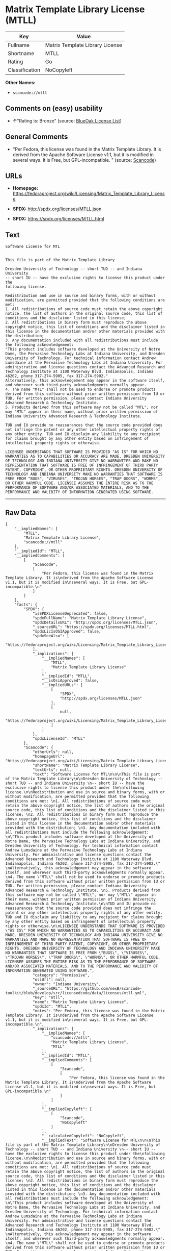 * Matrix Template Library License (MTLL)

| Key              | Value                             |
|------------------+-----------------------------------|
| Fullname         | Matrix Template Library License   |
| Shortname        | MTLL                              |
| Rating           | Go                                |
| Classification   | NoCopyleft                        |

*Other Names:*

- =scancode://mtll=

** Comments on (easy) usability

- *↑*"Rating is: Bronze" (source:
  [[https://blueoakcouncil.org/list][BlueOak License List]])

** General Comments

- "Per Fedora, this license was found in the Matrix Template Library. It
  is derived from the Apache Software License v1.1, but it is modified
  in several ways. It is Free, but GPL-incompatible. " (source:
  [[https://github.com/nexB/scancode-toolkit/blob/develop/src/licensedcode/data/licenses/mtll.yml][Scancode]])

** URLs

- *Homepage:*
  https://fedoraproject.org/wiki/Licensing/Matrix_Template_Library_License

- *SPDX:* http://spdx.org/licenses/MTLL.json

- *SPDX:* https://spdx.org/licenses/MTLL.html

** Text

#+BEGIN_EXAMPLE
  Software License for MTL


  This file is part of the Matrix Template Library

  Dresden University of Technology -- short TUD -- and Indiana University 
  -- short IU -- have the exclusive rights to license this product under the
  following license.

  Redistribution and use in source and binary forms, with or without modification, are permitted provided that the following conditions are met: 
  1. All redistributions of source code must retain the above copyright notice, the list of authors in the original source code, this list of conditions and the disclaimer listed in this license; 
  2. All redistributions in binary form must reproduce the above copyright notice, this list of conditions and the disclaimer listed in this license in the documentation and/or other materials provided with the distribution; 
  3. Any documentation included with all redistributions must include the following acknowledgement: 
  "This product includes software developed at the University of Notre Dame, the Pervasive Technology Labs at Indiana University, and Dresden University of Technology. For technical information contact Andrew Lumsdaine at the Pervasive Technology Labs at Indiana University. For administrative and license questions contact the Advanced Research and Technology Institute at 1100 Waterway Blvd. Indianapolis, Indiana 46202, phone 317-274-5905, fax 317-274-5902." 
  Alternatively, this acknowledgement may appear in the software itself, and wherever such third-party acknowledgments normally appear. 
  4. The name "MTL" shall not be used to endorse or promote products derived from this software without prior written permission from IU or TUD. For written permission, please contact Indiana University Advanced Research & Technology Institute. 
  5. Products derived from this software may not be called "MTL", nor may "MTL" appear in their name, without prior written permission of Indiana University Advanced Research & Technology Institute.

  TUD and IU provide no reassurances that the source code provided does not infringe the patent or any other intellectual property rights of any other entity. TUD and IU disclaim any liability to any recipient for claims brought by any other entity based on infringement of intellectual property rights or otherwise.

  LICENSEE UNDERSTANDS THAT SOFTWARE IS PROVIDED "AS IS" FOR WHICH NO WARRANTIES AS TO CAPABILITIES OR ACCURACY ARE MADE. DRESDEN UNIVERSITY OF TECHNOLOGY AND INDIANA UNIVERSITY GIVE NO WARRANTIES AND MAKE NO REPRESENTATION THAT SOFTWARE IS FREE OF INFRINGEMENT OF THIRD PARTY PATENT, COPYRIGHT, OR OTHER PROPRIETARY RIGHTS. DRESDEN UNIVERSITY OF TECHNOLOGY AND INDIANA UNIVERSITY MAKE NO WARRANTIES THAT SOFTWARE IS FREE FROM "BUGS", "VIRUSES", "TROJAN HORSES", "TRAP DOORS", "WORMS", OR OTHER HARMFUL CODE. LICENSEE ASSUMES THE ENTIRE RISK AS TO THE PERFORMANCE OF SOFTWARE AND/OR ASSOCIATED MATERIALS, AND TO THE PERFORMANCE AND VALIDITY OF INFORMATION GENERATED USING SOFTWARE.
#+END_EXAMPLE

--------------

** Raw Data

#+BEGIN_EXAMPLE
  {
      "__impliedNames": [
          "MTLL",
          "Matrix Template Library License",
          "scancode://mtll"
      ],
      "__impliedId": "MTLL",
      "__impliedComments": [
          [
              "Scancode",
              [
                  "Per Fedora, this license was found in the Matrix Template Library. It is\nderived from the Apache Software License v1.1, but it is modified in\nseveral ways. It is Free, but GPL-incompatible.\n"
              ]
          ]
      ],
      "facts": {
          "SPDX": {
              "isSPDXLicenseDeprecated": false,
              "spdxFullName": "Matrix Template Library License",
              "spdxDetailsURL": "http://spdx.org/licenses/MTLL.json",
              "_sourceURL": "https://spdx.org/licenses/MTLL.html",
              "spdxLicIsOSIApproved": false,
              "spdxSeeAlso": [
                  "https://fedoraproject.org/wiki/Licensing/Matrix_Template_Library_License"
              ],
              "_implications": {
                  "__impliedNames": [
                      "MTLL",
                      "Matrix Template Library License"
                  ],
                  "__impliedId": "MTLL",
                  "__isOsiApproved": false,
                  "__impliedURLs": [
                      [
                          "SPDX",
                          "http://spdx.org/licenses/MTLL.json"
                      ],
                      [
                          null,
                          "https://fedoraproject.org/wiki/Licensing/Matrix_Template_Library_License"
                      ]
                  ]
              },
              "spdxLicenseId": "MTLL"
          },
          "Scancode": {
              "otherUrls": null,
              "homepageUrl": "https://fedoraproject.org/wiki/Licensing/Matrix_Template_Library_License",
              "shortName": "Matrix Template Library License",
              "textUrls": null,
              "text": "Software License for MTL\n\n\nThis file is part of the Matrix Template Library\n\nDresden University of Technology -- short TUD -- and Indiana University \n-- short IU -- have the exclusive rights to license this product under the\nfollowing license.\n\nRedistribution and use in source and binary forms, with or without modification, are permitted provided that the following conditions are met: \n1. All redistributions of source code must retain the above copyright notice, the list of authors in the original source code, this list of conditions and the disclaimer listed in this license; \n2. All redistributions in binary form must reproduce the above copyright notice, this list of conditions and the disclaimer listed in this license in the documentation and/or other materials provided with the distribution; \n3. Any documentation included with all redistributions must include the following acknowledgement: \n\"This product includes software developed at the University of Notre Dame, the Pervasive Technology Labs at Indiana University, and Dresden University of Technology. For technical information contact Andrew Lumsdaine at the Pervasive Technology Labs at Indiana University. For administrative and license questions contact the Advanced Research and Technology Institute at 1100 Waterway Blvd. Indianapolis, Indiana 46202, phone 317-274-5905, fax 317-274-5902.\" \nAlternatively, this acknowledgement may appear in the software itself, and wherever such third-party acknowledgments normally appear. \n4. The name \"MTL\" shall not be used to endorse or promote products derived from this software without prior written permission from IU or TUD. For written permission, please contact Indiana University Advanced Research & Technology Institute. \n5. Products derived from this software may not be called \"MTL\", nor may \"MTL\" appear in their name, without prior written permission of Indiana University Advanced Research & Technology Institute.\n\nTUD and IU provide no reassurances that the source code provided does not infringe the patent or any other intellectual property rights of any other entity. TUD and IU disclaim any liability to any recipient for claims brought by any other entity based on infringement of intellectual property rights or otherwise.\n\nLICENSEE UNDERSTANDS THAT SOFTWARE IS PROVIDED \"AS IS\" FOR WHICH NO WARRANTIES AS TO CAPABILITIES OR ACCURACY ARE MADE. DRESDEN UNIVERSITY OF TECHNOLOGY AND INDIANA UNIVERSITY GIVE NO WARRANTIES AND MAKE NO REPRESENTATION THAT SOFTWARE IS FREE OF INFRINGEMENT OF THIRD PARTY PATENT, COPYRIGHT, OR OTHER PROPRIETARY RIGHTS. DRESDEN UNIVERSITY OF TECHNOLOGY AND INDIANA UNIVERSITY MAKE NO WARRANTIES THAT SOFTWARE IS FREE FROM \"BUGS\", \"VIRUSES\", \"TROJAN HORSES\", \"TRAP DOORS\", \"WORMS\", OR OTHER HARMFUL CODE. LICENSEE ASSUMES THE ENTIRE RISK AS TO THE PERFORMANCE OF SOFTWARE AND/OR ASSOCIATED MATERIALS, AND TO THE PERFORMANCE AND VALIDITY OF INFORMATION GENERATED USING SOFTWARE.",
              "category": "Permissive",
              "osiUrl": null,
              "owner": "Indiana University",
              "_sourceURL": "https://github.com/nexB/scancode-toolkit/blob/develop/src/licensedcode/data/licenses/mtll.yml",
              "key": "mtll",
              "name": "Matrix Template Library License",
              "spdxId": "MTLL",
              "notes": "Per Fedora, this license was found in the Matrix Template Library. It is\nderived from the Apache Software License v1.1, but it is modified in\nseveral ways. It is Free, but GPL-incompatible.\n",
              "_implications": {
                  "__impliedNames": [
                      "scancode://mtll",
                      "Matrix Template Library License",
                      "MTLL"
                  ],
                  "__impliedId": "MTLL",
                  "__impliedComments": [
                      [
                          "Scancode",
                          [
                              "Per Fedora, this license was found in the Matrix Template Library. It is\nderived from the Apache Software License v1.1, but it is modified in\nseveral ways. It is Free, but GPL-incompatible.\n"
                          ]
                      ]
                  ],
                  "__impliedCopyleft": [
                      [
                          "Scancode",
                          "NoCopyleft"
                      ]
                  ],
                  "__calculatedCopyleft": "NoCopyleft",
                  "__impliedText": "Software License for MTL\n\n\nThis file is part of the Matrix Template Library\n\nDresden University of Technology -- short TUD -- and Indiana University \n-- short IU -- have the exclusive rights to license this product under the\nfollowing license.\n\nRedistribution and use in source and binary forms, with or without modification, are permitted provided that the following conditions are met: \n1. All redistributions of source code must retain the above copyright notice, the list of authors in the original source code, this list of conditions and the disclaimer listed in this license; \n2. All redistributions in binary form must reproduce the above copyright notice, this list of conditions and the disclaimer listed in this license in the documentation and/or other materials provided with the distribution; \n3. Any documentation included with all redistributions must include the following acknowledgement: \n\"This product includes software developed at the University of Notre Dame, the Pervasive Technology Labs at Indiana University, and Dresden University of Technology. For technical information contact Andrew Lumsdaine at the Pervasive Technology Labs at Indiana University. For administrative and license questions contact the Advanced Research and Technology Institute at 1100 Waterway Blvd. Indianapolis, Indiana 46202, phone 317-274-5905, fax 317-274-5902.\" \nAlternatively, this acknowledgement may appear in the software itself, and wherever such third-party acknowledgments normally appear. \n4. The name \"MTL\" shall not be used to endorse or promote products derived from this software without prior written permission from IU or TUD. For written permission, please contact Indiana University Advanced Research & Technology Institute. \n5. Products derived from this software may not be called \"MTL\", nor may \"MTL\" appear in their name, without prior written permission of Indiana University Advanced Research & Technology Institute.\n\nTUD and IU provide no reassurances that the source code provided does not infringe the patent or any other intellectual property rights of any other entity. TUD and IU disclaim any liability to any recipient for claims brought by any other entity based on infringement of intellectual property rights or otherwise.\n\nLICENSEE UNDERSTANDS THAT SOFTWARE IS PROVIDED \"AS IS\" FOR WHICH NO WARRANTIES AS TO CAPABILITIES OR ACCURACY ARE MADE. DRESDEN UNIVERSITY OF TECHNOLOGY AND INDIANA UNIVERSITY GIVE NO WARRANTIES AND MAKE NO REPRESENTATION THAT SOFTWARE IS FREE OF INFRINGEMENT OF THIRD PARTY PATENT, COPYRIGHT, OR OTHER PROPRIETARY RIGHTS. DRESDEN UNIVERSITY OF TECHNOLOGY AND INDIANA UNIVERSITY MAKE NO WARRANTIES THAT SOFTWARE IS FREE FROM \"BUGS\", \"VIRUSES\", \"TROJAN HORSES\", \"TRAP DOORS\", \"WORMS\", OR OTHER HARMFUL CODE. LICENSEE ASSUMES THE ENTIRE RISK AS TO THE PERFORMANCE OF SOFTWARE AND/OR ASSOCIATED MATERIALS, AND TO THE PERFORMANCE AND VALIDITY OF INFORMATION GENERATED USING SOFTWARE.",
                  "__impliedURLs": [
                      [
                          "Homepage",
                          "https://fedoraproject.org/wiki/Licensing/Matrix_Template_Library_License"
                      ]
                  ]
              }
          },
          "BlueOak License List": {
              "BlueOakRating": "Bronze",
              "url": "https://spdx.org/licenses/MTLL.html",
              "isPermissive": true,
              "_sourceURL": "https://blueoakcouncil.org/list",
              "name": "Matrix Template Library License",
              "id": "MTLL",
              "_implications": {
                  "__impliedNames": [
                      "MTLL"
                  ],
                  "__impliedJudgement": [
                      [
                          "BlueOak License List",
                          {
                              "tag": "PositiveJudgement",
                              "contents": "Rating is: Bronze"
                          }
                      ]
                  ],
                  "__impliedCopyleft": [
                      [
                          "BlueOak License List",
                          "NoCopyleft"
                      ]
                  ],
                  "__calculatedCopyleft": "NoCopyleft",
                  "__impliedURLs": [
                      [
                          "SPDX",
                          "https://spdx.org/licenses/MTLL.html"
                      ]
                  ]
              }
          }
      },
      "__impliedJudgement": [
          [
              "BlueOak License List",
              {
                  "tag": "PositiveJudgement",
                  "contents": "Rating is: Bronze"
              }
          ]
      ],
      "__impliedCopyleft": [
          [
              "BlueOak License List",
              "NoCopyleft"
          ],
          [
              "Scancode",
              "NoCopyleft"
          ]
      ],
      "__calculatedCopyleft": "NoCopyleft",
      "__isOsiApproved": false,
      "__impliedText": "Software License for MTL\n\n\nThis file is part of the Matrix Template Library\n\nDresden University of Technology -- short TUD -- and Indiana University \n-- short IU -- have the exclusive rights to license this product under the\nfollowing license.\n\nRedistribution and use in source and binary forms, with or without modification, are permitted provided that the following conditions are met: \n1. All redistributions of source code must retain the above copyright notice, the list of authors in the original source code, this list of conditions and the disclaimer listed in this license; \n2. All redistributions in binary form must reproduce the above copyright notice, this list of conditions and the disclaimer listed in this license in the documentation and/or other materials provided with the distribution; \n3. Any documentation included with all redistributions must include the following acknowledgement: \n\"This product includes software developed at the University of Notre Dame, the Pervasive Technology Labs at Indiana University, and Dresden University of Technology. For technical information contact Andrew Lumsdaine at the Pervasive Technology Labs at Indiana University. For administrative and license questions contact the Advanced Research and Technology Institute at 1100 Waterway Blvd. Indianapolis, Indiana 46202, phone 317-274-5905, fax 317-274-5902.\" \nAlternatively, this acknowledgement may appear in the software itself, and wherever such third-party acknowledgments normally appear. \n4. The name \"MTL\" shall not be used to endorse or promote products derived from this software without prior written permission from IU or TUD. For written permission, please contact Indiana University Advanced Research & Technology Institute. \n5. Products derived from this software may not be called \"MTL\", nor may \"MTL\" appear in their name, without prior written permission of Indiana University Advanced Research & Technology Institute.\n\nTUD and IU provide no reassurances that the source code provided does not infringe the patent or any other intellectual property rights of any other entity. TUD and IU disclaim any liability to any recipient for claims brought by any other entity based on infringement of intellectual property rights or otherwise.\n\nLICENSEE UNDERSTANDS THAT SOFTWARE IS PROVIDED \"AS IS\" FOR WHICH NO WARRANTIES AS TO CAPABILITIES OR ACCURACY ARE MADE. DRESDEN UNIVERSITY OF TECHNOLOGY AND INDIANA UNIVERSITY GIVE NO WARRANTIES AND MAKE NO REPRESENTATION THAT SOFTWARE IS FREE OF INFRINGEMENT OF THIRD PARTY PATENT, COPYRIGHT, OR OTHER PROPRIETARY RIGHTS. DRESDEN UNIVERSITY OF TECHNOLOGY AND INDIANA UNIVERSITY MAKE NO WARRANTIES THAT SOFTWARE IS FREE FROM \"BUGS\", \"VIRUSES\", \"TROJAN HORSES\", \"TRAP DOORS\", \"WORMS\", OR OTHER HARMFUL CODE. LICENSEE ASSUMES THE ENTIRE RISK AS TO THE PERFORMANCE OF SOFTWARE AND/OR ASSOCIATED MATERIALS, AND TO THE PERFORMANCE AND VALIDITY OF INFORMATION GENERATED USING SOFTWARE.",
      "__impliedURLs": [
          [
              "SPDX",
              "http://spdx.org/licenses/MTLL.json"
          ],
          [
              null,
              "https://fedoraproject.org/wiki/Licensing/Matrix_Template_Library_License"
          ],
          [
              "SPDX",
              "https://spdx.org/licenses/MTLL.html"
          ],
          [
              "Homepage",
              "https://fedoraproject.org/wiki/Licensing/Matrix_Template_Library_License"
          ]
      ]
  }
#+END_EXAMPLE

--------------

** Dot Cluster Graph

[[../dot/MTLL.svg]]